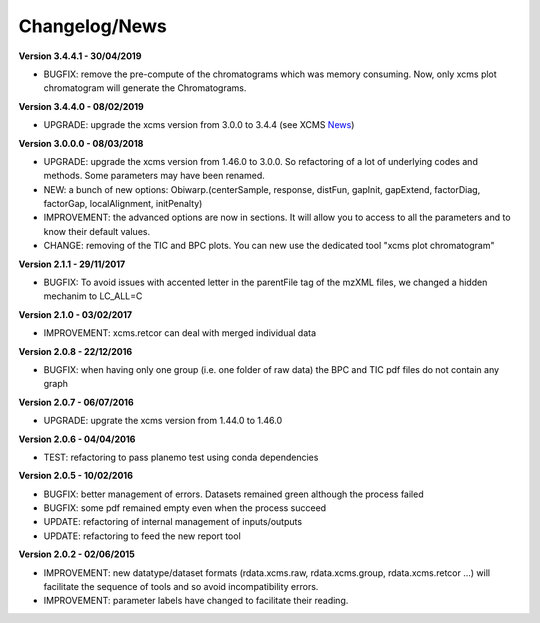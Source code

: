 
Changelog/News
--------------

.. _News: https://bioconductor.org/packages/release/bioc/news/xcms/NEWS

**Version 3.4.4.1 - 30/04/2019**

- BUGFIX: remove the pre-compute of the chromatograms which was memory consuming. Now, only xcms plot chromatogram will generate the Chromatograms.

**Version 3.4.4.0 - 08/02/2019**

- UPGRADE: upgrade the xcms version from 3.0.0 to 3.4.4 (see XCMS News_)

**Version 3.0.0.0 - 08/03/2018**

- UPGRADE: upgrade the xcms version from 1.46.0 to 3.0.0. So refactoring of a lot of underlying codes and methods. Some parameters may have been renamed.

- NEW: a bunch of new options: Obiwarp.(centerSample, response, distFun, gapInit, gapExtend, factorDiag, factorGap, localAlignment, initPenalty)

- IMPROVEMENT: the advanced options are now in sections. It will allow you to access to all the parameters and to know their default values.

- CHANGE: removing of the TIC and BPC plots. You can new use the dedicated tool "xcms plot chromatogram"


**Version 2.1.1 - 29/11/2017**

- BUGFIX: To avoid issues with accented letter in the parentFile tag of the mzXML files, we changed a hidden mechanim to LC_ALL=C


**Version 2.1.0 - 03/02/2017**

- IMPROVEMENT: xcms.retcor can deal with merged individual data


**Version 2.0.8 - 22/12/2016**

- BUGFIX: when having only one group (i.e. one folder of raw data) the BPC and TIC pdf files do not contain any graph


**Version 2.0.7 - 06/07/2016**

- UPGRADE: upgrate the xcms version from 1.44.0 to 1.46.0


**Version 2.0.6 - 04/04/2016**

- TEST: refactoring to pass planemo test using conda dependencies


**Version 2.0.5 - 10/02/2016**

- BUGFIX: better management of errors. Datasets remained green although the process failed

- BUGFIX: some pdf remained empty even when the process succeed

- UPDATE: refactoring of internal management of inputs/outputs

- UPDATE: refactoring to feed the new report tool


**Version 2.0.2 - 02/06/2015**

- IMPROVEMENT: new datatype/dataset formats (rdata.xcms.raw, rdata.xcms.group, rdata.xcms.retcor ...) will facilitate the sequence of tools and so avoid incompatibility errors.

- IMPROVEMENT: parameter labels have changed to facilitate their reading.
